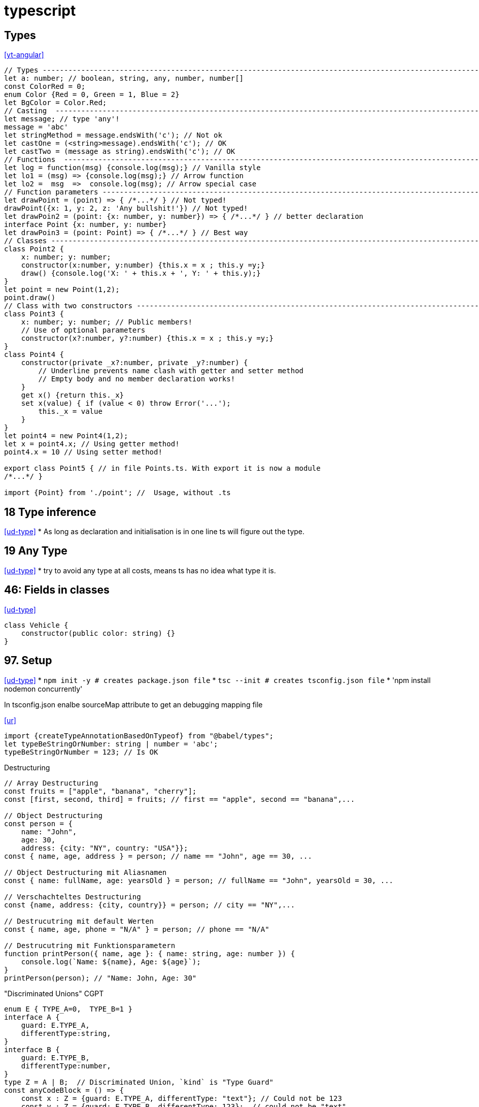 
= typescript


== Types
<<yt-angular>>

[source,typescript]
----
// Types ---------------------------------------------------------------------------------------------------------------
let a: number; // boolean, string, any, number, number[]
const ColorRed = 0;
enum Color {Red = 0, Green = 1, Blue = 2}
let BgColor = Color.Red;
// Casting  ------------------------------------------------------------------------------------------------------------
let message; // type 'any'!
message = 'abc'
let stringMethod = message.endsWith('c'); // Not ok
let castOne = (<string>message).endsWith('c'); // OK
let castTwo = (message as string).endsWith('c'); // OK
// Functions  ----------------------------------------------------------------------------------------------------------
let log = function(msg) {console.log(msg);} // Vanilla style
let lo1 = (msg) => {console.log(msg);} // Arrow function
let lo2 =  msg  =>  console.log(msg); // Arrow special case
// Function parameters -------------------------------------------------------------------------------------------------
let drawPoint = (point) => { /*...*/ } // Not typed!
drawPoint({x: 1, y: 2, z: 'Any bullshit!'}) // Not typed!
let drawPoin2 = (point: {x: number, y: number}) => { /*...*/ } // better declaration
interface Point {x: number, y: number}
let drawPoin3 = (point: Point) => { /*...*/ } // Best way
// Classes -------------------------------------------------------------------------------------------------------------
class Point2 {
    x: number; y: number;
    constructor(x:number, y:number) {this.x = x ; this.y =y;}
    draw() {console.log('X: ' + this.x + ', Y: ' + this.y);}
}
let point = new Point(1,2);
point.draw()
// Class with two constructors -----------------------------------------------------------------------------------------
class Point3 {
    x: number; y: number; // Public members!
    // Use of optional parameters
    constructor(x?:number, y?:number) {this.x = x ; this.y =y;}
}
class Point4 {
    constructor(private _x?:number, private _y?:number) {
        // Underline prevents name clash with getter and setter method
        // Empty body and no member declaration works!
    }
    get x() {return this._x}
    set x(value) { if (value < 0) throw Error('...');
        this._x = value
    }
}
let point4 = new Point4(1,2);
let x = point4.x; // Using getter method!
point4.x = 10 // Using setter method!

export class Point5 { // in file Points.ts. With export it is now a module
/*...*/ }

import {Point} from './point'; //  Usage, without .ts



----


== 18 Type inference
<<ud-type>>
* As long as declaration and initialisation is in one line ts will figure out the type.

== 19 Any Type
<<ud-type>>
* try to avoid any type at all costs, means ts has no idea what type it is.

== 46: Fields in classes
<<ud-type>>
[source, typescript]
----
class Vehicle {
    constructor(public color: string) {}
}
----

== 97. Setup
<<ud-type>>
* `npm init -y # creates package.json file`
* `tsc --init # creates tsconfig.json file`
* 'npm install nodemon concurrently'


In tsconfig.json enalbe sourceMap attribute to get an debugging mapping file

.<<ur>>
[source,typescript]
----
import {createTypeAnnotationBasedOnTypeof} from "@babel/types";
let typeBeStringOrNumber: string | number = 'abc';
typeBeStringOrNumber = 123; // Is OK

----

.Destructuring
[source,typescript]
----
// Array Destructuring
const fruits = ["apple", "banana", "cherry"];
const [first, second, third] = fruits; // first == "apple", second == "banana",...

// Object Destructuring
const person = {
    name: "John",
    age: 30,
    address: {city: "NY", country: "USA"}};
const { name, age, address } = person; // name == "John", age == 30, ...

// Object Destructuring mit Aliasnamen
const { name: fullName, age: yearsOld } = person; // fullName == "John", yearsOld = 30, ...

// Verschachteltes Destructuring
const {name, address: {city, country}} = person; // city == "NY",...

// Destrucutring mit default Werten
const { name, age, phone = "N/A" } = person; // phone == "N/A"

// Destrucutring mit Funktionsparametern
function printPerson({ name, age }: { name: string, age: number }) {
    console.log(`Name: ${name}, Age: ${age}`);
}
printPerson(person); // "Name: John, Age: 30"
----

."Discriminated Unions" CGPT
[source,typescript]
----
enum E { TYPE_A=0,  TYPE_B=1 }
interface A {
    guard: E.TYPE_A,
    differentType:string,
}
interface B {
    guard: E.TYPE_B,
    differentType:number,
}
type Z = A | B;  // Discriminated Union, `kind` is "Type Guard"
const anyCodeBlock = () => {
    const x : Z = {guard: E.TYPE_A, differentType: "text"}; // Could not be 123
    const y : Z = {guard: E.TYPE_B, differentType: 123};  // could not be "text"
}

// Weiteres ------------------------------------------------------------------------------------------------------------


----

== declare und unknown
* Das `declare` - Schlüsselwort sagt dem TypeScript-Compiler, dass diese Variablen, Module oder Interfaces irgendwo anders definiert sind (z.B. in einer externen JavaScript-Datei oder Bibliothek) und dass TypeScript sie einfach als vorhanden akzeptieren soll.
* `unknown:` Während `any` sagt "ich weiß nicht, welchen Typ das hat, und ich will es auch nicht wissen", sagt `unknown` "ich weiß nicht, welchen Typ das hat, und du musst es zuerst herausfinden, bevor du es verwendest".

== Undefined und Null CGPT
* null: Explizit set variable to null
* undefined: Uninitialized variable
* `error?: string | null;` darf `undefined` und `null` sein.


[bibliography]
- [[[ud-type]]] https://www.udemy.com/course/typescript-the-complete-developers-guide/
- [[[ur]]] https://www.udemy.com/course/react-typescript-the-practical-guide
- [[[yt-angular]]] https://www.youtube.com/watch?v=k5E2AVpwsko

